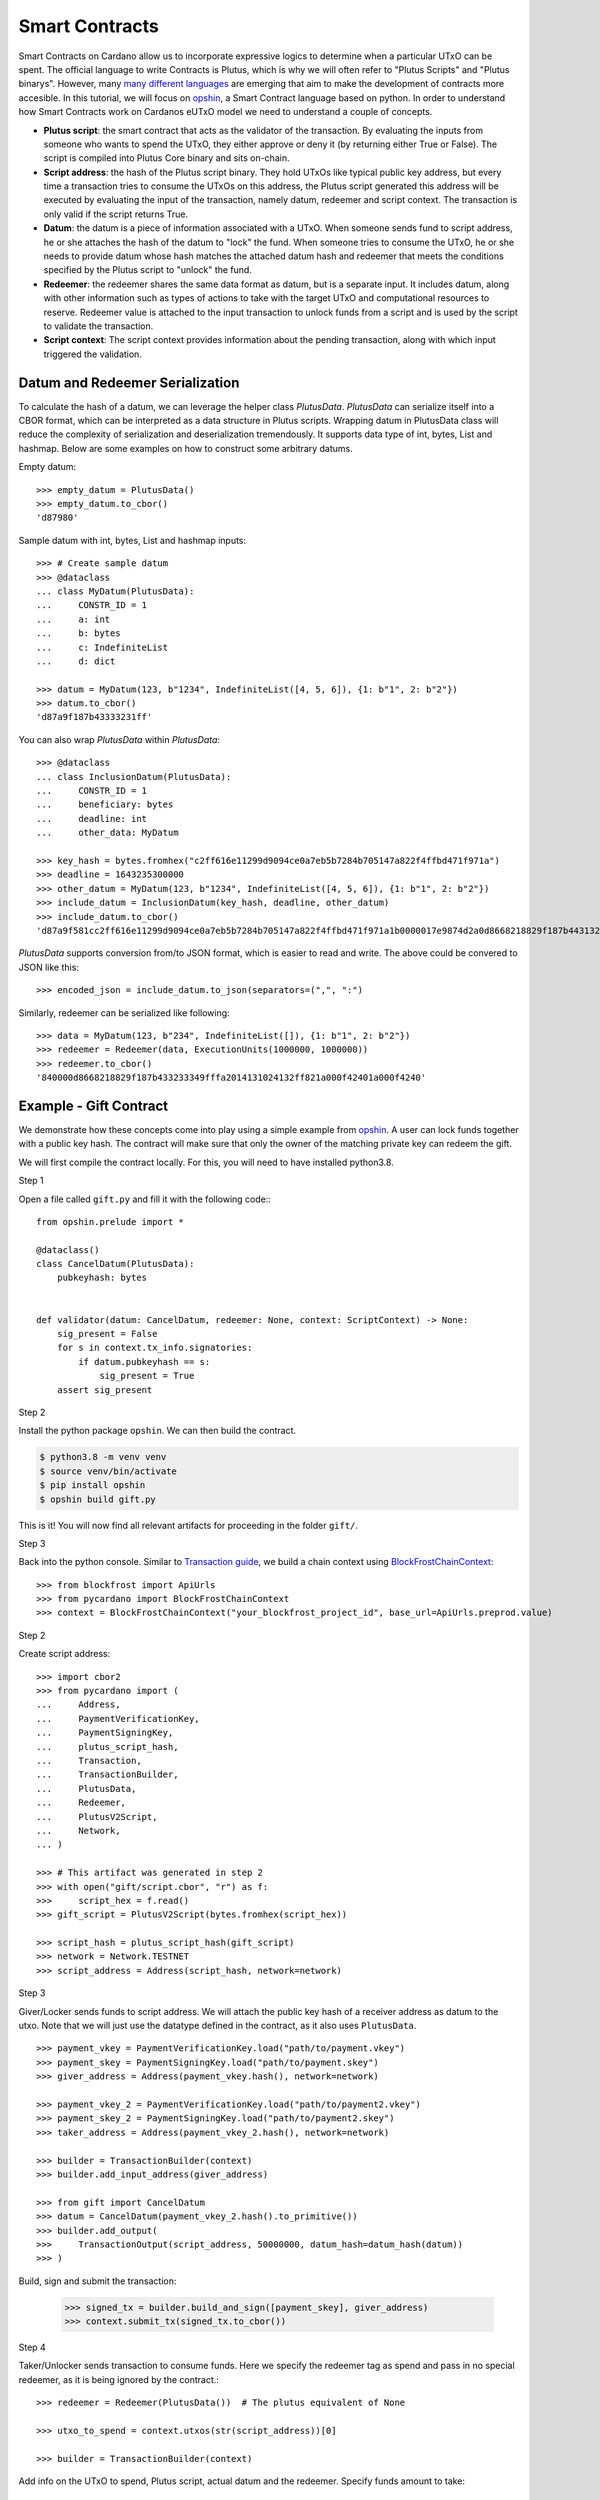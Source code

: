 ===============
Smart Contracts
===============

Smart Contracts on Cardano allow us to incorporate expressive logics to determine when a particular UTxO can be spent.
The official language to write Contracts is Plutus, which is why we will often refer to "Plutus Scripts" and "Plutus binarys".
However, many `many different languages <https://aiken-lang.org/ecosystem-overview#the-alternatives>`_ are emerging
that aim to make the development of contracts more accesible.
In this tutorial, we will focus on  `opshin <https://github.com/OpShin/opshin>`_,
a Smart Contract language based on python.
In order to understand how Smart Contracts work on Cardanos eUTxO model we need to understand a couple of concepts.

* **Plutus script**: the smart contract that acts as the validator of the transaction. By evaluating the inputs from someone who wants to spend the UTxO, they either approve or deny it (by returning either True or False). The script is compiled into Plutus Core binary and sits on-chain.
* **Script address**: the hash of the Plutus script binary. They hold UTxOs like typical public key address, but every time a transaction tries to consume the UTxOs on this address, the Plutus script generated this address will be executed by evaluating the input of the transaction, namely datum, redeemer and script context. The transaction is only valid if the script returns True.
* **Datum**: the datum is a piece of information associated with a UTxO. When someone sends fund to script address, he or she attaches the hash of the datum to "lock" the fund. When someone tries to consume the UTxO, he or she needs to provide datum whose hash matches the attached datum hash and redeemer that meets the conditions specified by the Plutus script to "unlock" the fund.
* **Redeemer**: the redeemer shares the same data format as datum, but is a separate input. It includes datum, along with other information such as types of actions to take with the target UTxO and computational resources to reserve. Redeemer value is attached to the input transaction to unlock funds from a script and is used by the script to validate the transaction.
* **Script context**: The script context provides information about the pending transaction, along with which input triggered the validation.

--------------------------------
Datum and Redeemer Serialization
--------------------------------
To calculate the hash of a datum, we can leverage the helper class `PlutusData`. `PlutusData` can serialize itself into a CBOR format, which can be interpreted as a data structure in Plutus scripts. Wrapping datum in PlutusData class will reduce the complexity of serialization and deserialization tremendously. It supports data type of int, bytes, List and hashmap. Below are some examples on how to construct some arbitrary datums.

Empty datum::

    >>> empty_datum = PlutusData()
    >>> empty_datum.to_cbor()
    'd87980'

Sample datum with int, bytes, List and hashmap inputs::

    >>> # Create sample datum
    >>> @dataclass
    ... class MyDatum(PlutusData):
    ...     CONSTR_ID = 1
    ...     a: int
    ...     b: bytes
    ...     c: IndefiniteList
    ...     d: dict

    >>> datum = MyDatum(123, b"1234", IndefiniteList([4, 5, 6]), {1: b"1", 2: b"2"})
    >>> datum.to_cbor()
    'd87a9f187b43333231ff'

You can also wrap `PlutusData` within `PlutusData`::

    >>> @dataclass
    ... class InclusionDatum(PlutusData):
    ...     CONSTR_ID = 1
    ...     beneficiary: bytes
    ...     deadline: int
    ...     other_data: MyDatum

    >>> key_hash = bytes.fromhex("c2ff616e11299d9094ce0a7eb5b7284b705147a822f4ffbd471f971a")
    >>> deadline = 1643235300000
    >>> other_datum = MyDatum(123, b"1234", IndefiniteList([4, 5, 6]), {1: b"1", 2: b"2"})
    >>> include_datum = InclusionDatum(key_hash, deadline, other_datum)
    >>> include_datum.to_cbor()
    'd87a9f581cc2ff616e11299d9094ce0a7eb5b7284b705147a822f4ffbd471f971a1b0000017e9874d2a0d8668218829f187b44313233349f040506ffa2014131024132ffff'

`PlutusData` supports conversion from/to JSON format, which
is easier to read and write. The above could be convered to JSON like this::

    >>> encoded_json = include_datum.to_json(separators=(",", ":")

Similarly, redeemer can be serialized like following::

    >>> data = MyDatum(123, b"234", IndefiniteList([]), {1: b"1", 2: b"2"})
    >>> redeemer = Redeemer(data, ExecutionUnits(1000000, 1000000))
    >>> redeemer.to_cbor()
    '840000d8668218829f187b433233349fffa2014131024132ff821a000f42401a000f4240'

-----------------------
Example - Gift Contract
-----------------------

We demonstrate how these concepts come into play using a simple example from `opshin <https://github.com/ImperatorLang/opshin>`_.
A user can lock funds together with a public key hash.
The contract will make sure that only the owner of the matching private key can redeem the gift.

We will first compile the contract locally. For this, you will need to have installed python3.8.

Step 1

Open a file called ``gift.py`` and fill it with the following code:::

    from opshin.prelude import *

    @dataclass()
    class CancelDatum(PlutusData):
        pubkeyhash: bytes


    def validator(datum: CancelDatum, redeemer: None, context: ScriptContext) -> None:
        sig_present = False
        for s in context.tx_info.signatories:
            if datum.pubkeyhash == s:
                sig_present = True
        assert sig_present


Step 2

Install the python package ``opshin``. We can then build the contract.

.. code:: bash

    $ python3.8 -m venv venv
    $ source venv/bin/activate
    $ pip install opshin
    $ opshin build gift.py

This is it! You will now find all relevant artifacts for proceeding in the folder ``gift/``.

Step 3

Back into the python console.
Similar to `Transaction guide <../guides/transaction.html>`_, we build a chain context using `BlockFrostChainContext <../api/pycardano.backend.base.html#pycardano.backend.blockfrost.BlockFrostChainContext>`_::

    >>> from blockfrost import ApiUrls
    >>> from pycardano import BlockFrostChainContext
    >>> context = BlockFrostChainContext("your_blockfrost_project_id", base_url=ApiUrls.preprod.value)

Step 2

Create script address::

    >>> import cbor2
    >>> from pycardano import (
    ...     Address,
    ...     PaymentVerificationKey,
    ...     PaymentSigningKey,
    ...     plutus_script_hash,
    ...     Transaction,
    ...     TransactionBuilder,
    ...     PlutusData,
    ...     Redeemer,
    ...     PlutusV2Script,
    ...     Network,
    ... )

    >>> # This artifact was generated in step 2
    >>> with open("gift/script.cbor", "r") as f:
    >>>     script_hex = f.read()
    >>> gift_script = PlutusV2Script(bytes.fromhex(script_hex))

    >>> script_hash = plutus_script_hash(gift_script)
    >>> network = Network.TESTNET
    >>> script_address = Address(script_hash, network=network)

Step 3

Giver/Locker sends funds to script address.
We will attach the public key hash of a receiver address as datum to the utxo.
Note that we will just use the datatype defined in the contract, as it also uses ``PlutusData``.

::

    >>> payment_vkey = PaymentVerificationKey.load("path/to/payment.vkey")
    >>> payment_skey = PaymentSigningKey.load("path/to/payment.skey")
    >>> giver_address = Address(payment_vkey.hash(), network=network)

    >>> payment_vkey_2 = PaymentVerificationKey.load("path/to/payment2.vkey")
    >>> payment_skey_2 = PaymentSigningKey.load("path/to/payment2.skey")
    >>> taker_address = Address(payment_vkey_2.hash(), network=network)

    >>> builder = TransactionBuilder(context)
    >>> builder.add_input_address(giver_address)

    >>> from gift import CancelDatum
    >>> datum = CancelDatum(payment_vkey_2.hash().to_primitive())
    >>> builder.add_output(
    >>>     TransactionOutput(script_address, 50000000, datum_hash=datum_hash(datum))
    >>> )

Build, sign and submit the transaction:

   >>> signed_tx = builder.build_and_sign([payment_skey], giver_address)
   >>> context.submit_tx(signed_tx.to_cbor())

Step 4

Taker/Unlocker sends transaction to consume funds. Here we specify the redeemer tag as spend and pass in no special redeemer, as it is being ignored by the contract.::

    >>> redeemer = Redeemer(PlutusData())  # The plutus equivalent of None

    >>> utxo_to_spend = context.utxos(str(script_address))[0]

    >>> builder = TransactionBuilder(context)

Add info on the UTxO to spend, Plutus script, actual datum and the redeemer. Specify funds amount to take::

    >>> builder.add_script_input(utxo_to_spend, gift_script, datum, redeemer)
    >>> take_output = TransactionOutput(taker_address, 25123456)
    >>> builder.add_output(take_output)

Taker/Unlocker provides collateral. Collateral has been introduced in Alonzo transactions to cover the cost of the validating node executing a failing script. In this scenario, the provided UTXO is consumed instead of the fees. A UTXO provided for collateral must only have ada, no other native assets::

    >>> non_nft_utxo = None
    >>> for utxo in context.utxos(str(taker_address)):
    >>>     # multi_asset should be empty for collateral utxo
    >>>     if not utxo.output.amount.multi_asset:
    >>>         non_nft_utxo = utxo
    >>>         break

    >>> builder.collaterals.append(non_nft_utxo)

    >>> signed_tx = builder.build_and_sign([self.extended_payment_skey], taker_address)


Uh oh! That failed. We forgot to add the taker as a `required` signer, so that the contract knows
that they will sign the transaction::

    >>> builder.required_signers = [payment_vkey_2.hash()]

Now lets try to resubmit this::

    >>> signed_tx = builder.build_and_sign([self.extended_payment_skey], taker_address)

    >>> context.submit_tx(signed_tx.to_cbor())

The funds locked in script address is successfully retrieved to the taker address.

-------------
Vasil Upgrade
-------------
As part of the Basho phase of Cardano roadmap, the Vasil upgrade brings new capabilities on Plutus, namely reference inputs, inline datums, reference scripts, collateral output and Plutus V2 primitives.

- **Reference inputs** (`CIP-31 <https://cips.cardano.org/cips/cip31/>`_): This upgrade enables data sharing on-chain. Previously, datums were carried in transaction outputs; they stored and provided access to information on the blockchain. However, to access information in this datum, one had to spend the output that the datum was attached to. This required the re-creation of a spent output. The addition of reference inputs now allows developers to look at the datum without extra steps. This facilitates access to information stored on the blockchain without the need for spending and re-creating UTXOs. This can be useful for oracles and other use cases where state need to be inspected.

- **Inline datums** (`CIP-32 <https://cips.cardano.org/cips/cip32/>`_): Transaction datums were previously attached to outputs as hashes. With the implementation of inline datums, developers can now create scripts and attach datums directly to outputs instead of using their hashes. This simplifies how datums are used – a user can see the actual datum rather than supply it to match the given hash.

- **Reference scripts** (`CIP-33 <https://cips.cardano.org/cips/cip33/>`_): In Alonzo, when spending an output locked within a Plutus script, one had to include the script in the spending transaction. This increased the size of the script and caused certain delays in its processing. The reference scripts upgrade allows developers to reference a script without including it in each transaction. This significantly reduces transaction size, improves throughput, and reduces script execution costs (since the script only needs to be paid for once).

- **Explicit collateral output** (`CIP-40 <https://cips.cardano.org/cips/cip40/>`_): Transactions that call Plutus smart contracts are required to put up collateral to cover the potential cost of smart contract execution failure. If contract execution fails during phase 2 validation, all the funds stored in the chose UTXO for the collateral will be lost. After Vasil, user can specify a change address for the script collateral. If the script fails phase-2 validation, only the collateral amount will be taken, and the remaining funds will be sent to the change address.

- **Plutus V2 scripts**: The Vasil upgrade includes a new cost model that's lower than before, and developers will be able to see redeemers for all inputs rather than just the one being passed to the currently executing script.

Using the same FortyTwo example, now in Vasil, we show how reference scripts can be used. Reference script exists at a particular transaction output, and it can be used to witness UTxO at the corresponding script address::

    >>> builder = TransactionBuilder(context)
    >>> builder.add_input_address(giver_address)
    >>> datum = 42
    >>> # Include scripts in the script address
    >>> builder.add_output(
    >>>     TransactionOutput(script_address, 50000000, script=gift_script)
    >>> )

With reference script, actual script doesn't need to be included in the transaction anymore in order to spend UTxO sitting at script address::

    >>> utxo_to_spend = None
    >>> # Spend the utxo that has datum/datum hash but no script
    >>> for utxo in chain_context.utxos(str(script_address)):
    >>>     if not utxo.output.script and (
    >>>        utxo.output.datum_hash == datum_hash(datum)
    >>>         or utxo.output.datum == datum
    >>>     ):
    >>>         utxo_to_spend = utxo
    >>>         break

    >>> builder = TransactionBuilder(context)
    >>> builder.add_script_input(utxo_to_spend, datum=datum, redeemer=redeemer)
    >>> take_output = TransactionOutput(taker_address, 25123456)
    >>> builder.add_output(take_output)
    >>> signed_tx = builder.build_and_sign([extended_payment_skey], taker_address)

Again, with the same example, we show that you can send funds to script address with inline datums directly::

    >>> builder = TransactionBuilder(context)
    >>> builder.add_input_address(giver_address)
    >>> datum = 42
    >>> builder.add_output(
    >>>     TransactionOutput(script_address, 50000000, datum=datum, script=gift_script)
    >>> )

With inline datum, we no longer have to include a datum within our transaction for our plutus spending scripts. Instead we can specify the transaction output where our datum exists to be used in conjunction with our Plutus spending script. This reduces the overall size of our transaction::

    >>> utxo_to_spend = None
    >>> # Speed the utxo that has both inline script and inline datum
    >>> for utxo in chain_context.utxos(str(script_address)):
    >>>     if utxo.output.datum and utxo.output.script:
    >>>         utxo_to_spend = utxo
    >>>         break

    >>> builder = TransactionBuilder(context)
    >>> builder.add_script_input(utxo_to_spend, redeemer=redeemer)
    >>> take_output = TransactionOutput(taker_address, 25123456)
    >>> builder.add_output(take_output)
    >>> signed_tx = builder.build_and_sign([extended_payment_skey], taker_address)


